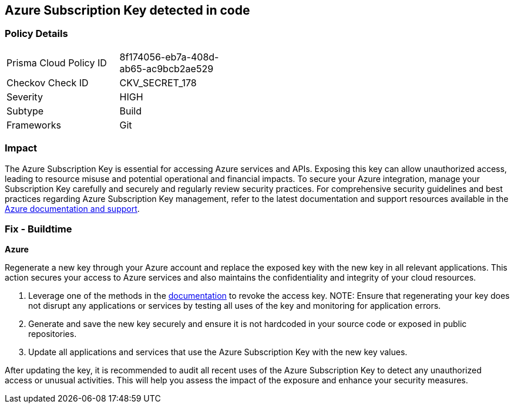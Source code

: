 == Azure Subscription Key detected in code


=== Policy Details

[width=45%]
[cols="1,1"]
|===
|Prisma Cloud Policy ID
|8f174056-eb7a-408d-ab65-ac9bcb2ae529

|Checkov Check ID
|CKV_SECRET_178

|Severity
|HIGH

|Subtype
|Build

|Frameworks
|Git

|===


=== Impact
The Azure Subscription Key is essential for accessing Azure services and APIs. Exposing this key can allow unauthorized access, leading to resource misuse and potential operational and financial impacts. To secure your Azure integration, manage your Subscription Key carefully and securely and regularly review security practices.
For comprehensive security guidelines and best practices regarding Azure Subscription Key management, refer to the latest documentation and support resources available in the https://docs.microsoft.com/en-us/azure/azure-subscription-service-limits[Azure documentation and support].

=== Fix - Buildtime

*Azure*

Regenerate a new key through your Azure account and replace the exposed key with the new key in all relevant applications. This action secures your access to Azure services and also maintains the confidentiality and integrity of your cloud resources.

1. Leverage one of the methods in the https://learn.microsoft.com/en-us/azure/storage/common/storage-account-keys-manage?tabs=azure-portal#manually-rotate-access-keys[documentation] to revoke the access key.
NOTE: Ensure that regenerating your key does not disrupt any applications or services by testing all uses of the key and monitoring for application errors.

2. Generate and save the new key securely and ensure it is not hardcoded in your source code or exposed in public repositories.

3. Update all applications and services that use the Azure Subscription Key with the new key values.

After updating the key, it is recommended to audit all recent uses of the Azure Subscription Key to detect any unauthorized access or unusual activities. This will help you assess the impact of the exposure and enhance your security measures.
